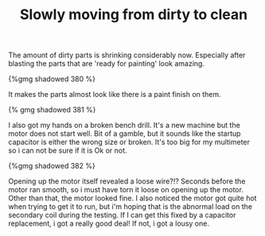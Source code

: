 #+layout: post
#+title: Slowly moving from dirty to clean
#+tags: cobra donor-parts tools
#+published: true

The amount of dirty parts is shrinking considerably now. Especially
after blasting the parts that are 'ready for painting' look amazing.


#+BEGIN_HTML
{%gmg shadowed 380 %}
#+END_HTML

It makes the parts almost look like there is a paint finish on them.

#+BEGIN_HTML
{% gmg shadowed 381 %}
#+END_HTML

I also got my hands on a broken bench drill. It's a new machine but
the motor does not start well. Bit of a gamble, but it sounds like the
startup capacitor is either the wrong size or broken. It's too big for
my multimeter so i can not be sure if it is Ok or not.

#+BEGIN_HTML
{%gmg shadowed 382 %}
#+END_HTML

Opening up the motor itself revealed a loose wire?!? Seconds before
the motor ran smooth, so i must have torn it loose on opening up the
motor. Other than that, the motor looked fine. I also noticed the
motor got quite hot when trying to get it to run, but i'm hoping that
is the abnormal load on the secondary coil during the testing. If I
can get this fixed by a capacitor replacement, i got a really good
deal! If not, i got a lousy one.
